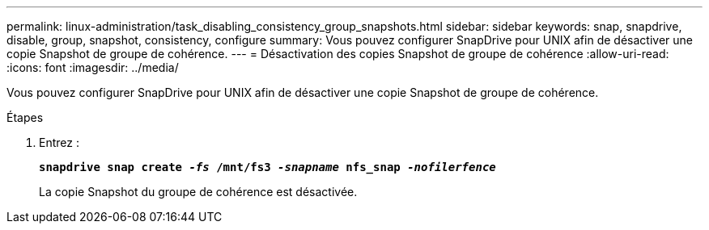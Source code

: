 ---
permalink: linux-administration/task_disabling_consistency_group_snapshots.html 
sidebar: sidebar 
keywords: snap, snapdrive, disable, group, snapshot, consistency, configure 
summary: Vous pouvez configurer SnapDrive pour UNIX afin de désactiver une copie Snapshot de groupe de cohérence. 
---
= Désactivation des copies Snapshot de groupe de cohérence
:allow-uri-read: 
:icons: font
:imagesdir: ../media/


[role="lead"]
Vous pouvez configurer SnapDrive pour UNIX afin de désactiver une copie Snapshot de groupe de cohérence.

.Étapes
. Entrez :
+
`*snapdrive snap create _-fs_ /mnt/fs3 _-snapname_ nfs_snap _-nofilerfence_*`

+
La copie Snapshot du groupe de cohérence est désactivée.


